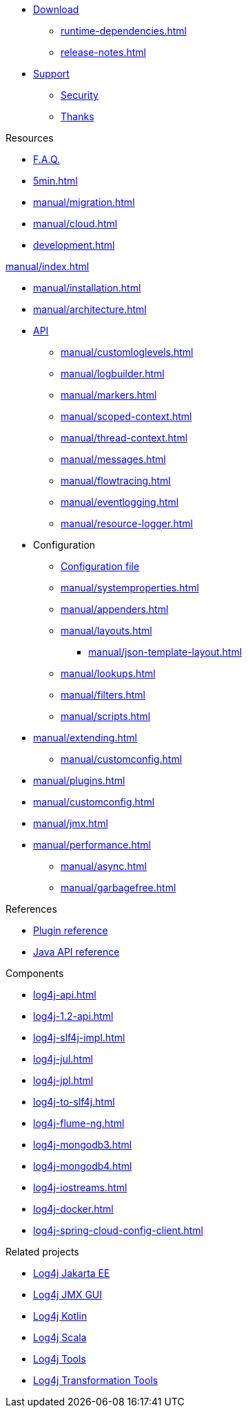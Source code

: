 ////
    Licensed to the Apache Software Foundation (ASF) under one or more
    contributor license agreements.  See the NOTICE file distributed with
    this work for additional information regarding copyright ownership.
    The ASF licenses this file to You under the Apache License, Version 2.0
    (the "License"); you may not use this file except in compliance with
    the License.  You may obtain a copy of the License at

         http://www.apache.org/licenses/LICENSE-2.0

    Unless required by applicable law or agreed to in writing, software
    distributed under the License is distributed on an "AS IS" BASIS,
    WITHOUT WARRANTIES OR CONDITIONS OF ANY KIND, either express or implied.
    See the License for the specific language governing permissions and
    limitations under the License.
////

* xref:download.adoc[Download]
** xref:runtime-dependencies.adoc[]
** xref:release-notes.adoc[]
* link:{logging-services-url}/support[Support]
** link:{logging-services-url}/security[Security]
** xref:thanks.adoc[Thanks]

.Resources
* xref:faq.adoc[F.A.Q.]
* xref:5min.adoc[]
* xref:manual/migration.adoc[]
* xref:manual/cloud.adoc[]
* xref:development.adoc[]

.xref:manual/index.adoc[]
* xref:manual/installation.adoc[]
* xref:manual/architecture.adoc[]
* xref:manual/api.adoc[API]
** xref:manual/customloglevels.adoc[]
** xref:manual/logbuilder.adoc[]
** xref:manual/markers.adoc[]
** xref:manual/scoped-context.adoc[]
** xref:manual/thread-context.adoc[]
** xref:manual/messages.adoc[]
** xref:manual/flowtracing.adoc[]
** xref:manual/eventlogging.adoc[]
** xref:manual/resource-logger.adoc[]
* Configuration
** xref:manual/configuration.adoc[Configuration file]
** xref:manual/systemproperties.adoc[]
** xref:manual/appenders.adoc[]
** xref:manual/layouts.adoc[]
*** xref:manual/json-template-layout.adoc[]
** xref:manual/lookups.adoc[]
** xref:manual/filters.adoc[]
** xref:manual/scripts.adoc[]
* xref:manual/extending.adoc[]
** xref:manual/customconfig.adoc[]
* xref:manual/plugins.adoc[]
* xref:manual/customconfig.adoc[]
* xref:manual/jmx.adoc[]
* xref:manual/performance.adoc[]
** xref:manual/async.adoc[]
** xref:manual/garbagefree.adoc[]

.References
* xref:plugin-reference.adoc[Plugin reference]
* xref:javadoc.adoc[Java API reference]

.Components
* xref:log4j-api.adoc[]
* xref:log4j-1.2-api.adoc[]
* xref:log4j-slf4j-impl.adoc[]
* xref:log4j-jul.adoc[]
* xref:log4j-jpl.adoc[]
* xref:log4j-to-slf4j.adoc[]
* xref:log4j-flume-ng.adoc[]
* xref:log4j-mongodb3.adoc[]
* xref:log4j-mongodb4.adoc[]
* xref:log4j-iostreams.adoc[]
* xref:log4j-docker.adoc[]
* xref:log4j-spring-cloud-config-client.adoc[]

.Related projects
* link:/log4j/jakarta[Log4j Jakarta EE]
* link:/log4j/jmx-gui[Log4j JMX GUI]
* link:/log4j/kotlin[Log4j Kotlin]
* link:/log4j/scala[Log4j Scala]
* link:/log4j/tools[Log4j Tools]
* link:/log4j/transform[Log4j Transformation Tools]
